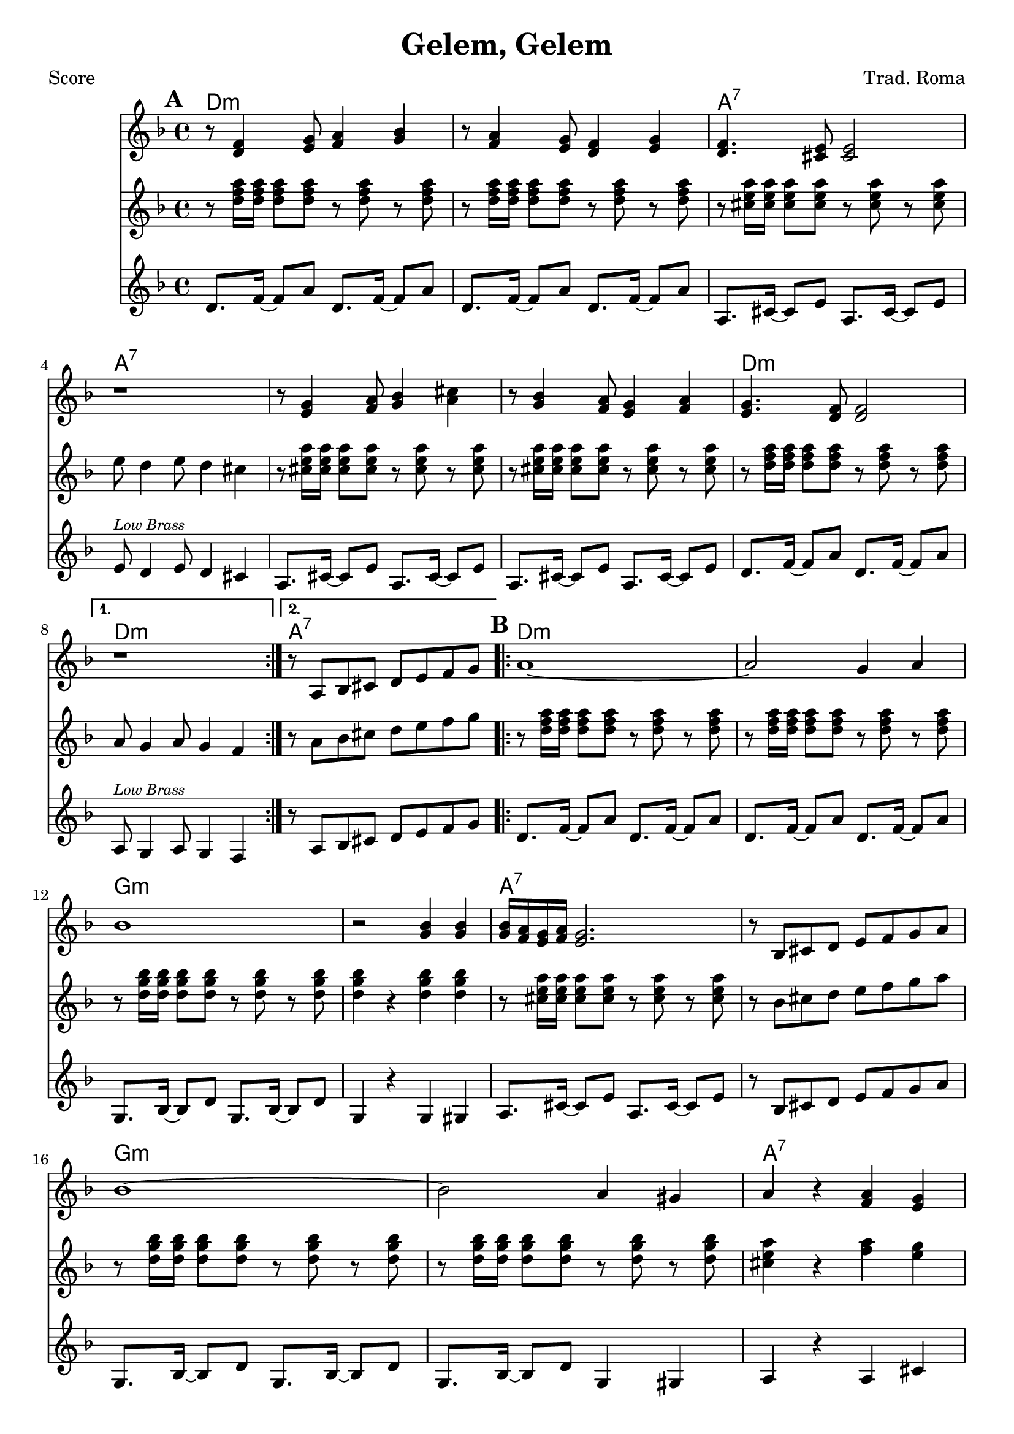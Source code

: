 \version "2.12.3"

\header {
	title = "Gelem, Gelem"
	composer = "Trad. Roma"
	tagline = "7/13/10" %date of latest edits
	copyright = \markup {\bold ""} %form
	}

%place a mark at bottom right
markdownright = { \once \override Score.RehearsalMark #'break-visibility = #begin-of-line-invisible \once \override Score.RehearsalMark #'self-alignment-X = #RIGHT \once \override Score.RehearsalMark #'direction = #DOWN }


% music pieces
%part: melody
melody = {
	\relative c' { \key d \minor
	
	\mark \default %A
	\repeat volta 2 {
		r8 <d f>4 <e g>8 <f a>4 <g bes> | r8 <f a>4 <e g>8 <d f>4 <e g> | 
		<d f>4. <cis e>8 <cis e>2 | r1 |
		r8 <e g>4 <f a>8 <g bes>4 <a cis> | r8 <g bes>4 <f a>8 <e g>4 <f a> | <e g>4. <d f>8 <d f>2 | 
		} 
		\alternative {
			{ r1 | }
			{ r8 a bes cis d e f g }
		}
	
	\mark \default %B
	\repeat volta 2 {
		a1~ | a2 g4 a | bes1 | r2 <g bes>4 <g bes> | 
		<g bes>16 <f a> <e g> <f a> <e g>2. | r8 bes cis d e f g a |
		bes1 ~ | bes2 a4 gis | a r <f a> <e g> | \times 2/3 { <f a>8 <e g> <d f> } <d f>2. | 
		}
		\alternative {
			{ r8 a bes cis d e f g }
			{ r1 | \bar "||" }
		}
	}
}

%part: tenor 
tenor = {
	\relative c'' { \key d \minor

	\mark \default %A
	\repeat volta 2 {
		r8 <d f a>16 <d f a> <d f a>8 <d f a> r <d f a> r  <d f a> |
		r8 <d f a>16 <d f a> <d f a>8 <d f a> r <d f a> r  <d f a> |
		r8 <cis e a>16 <cis e a> <cis e a>8 <cis e a> r <cis e a> r  <cis e a> |
		e8 d4 e8 d4 cis |
		r8 <cis e a>16 <cis e a> <cis e a>8 <cis e a> r <cis e a> r  <cis e a> |
		r8 <cis e a>16 <cis e a> <cis e a>8 <cis e a> r <cis e a> r  <cis e a> |
		r8 <d f a>16 <d f a> <d f a>8 <d f a> r <d f a> r  <d f a> |
		}
			\alternative {
				{ a8 g4 a8 g4 f | }
				{ r8 a bes cis d e f g }
			}

	\mark \default %B
	\repeat volta 2 {
		r8 <d f a>16 <d f a> <d f a>8 <d f a> r <d f a> r  <d f a> |
		r8 <d f a>16 <d f a> <d f a>8 <d f a> r <d f a> r  <d f a> |
		r8 <d g bes>16 <d g bes> <d g bes>8 <d g bes> r <d g bes> r  <d g bes> |
		<d g bes>4 r <d g bes> <d g bes> |
		r8 <cis e a>16 <cis e a> <cis e a>8 <cis e a> r <cis e a> r  <cis e a> |
		r8 bes cis d e f g a |
		r8 <d, g bes>16 <d g bes> <d g bes>8 <d g bes> r <d g bes> r  <d g bes> |
		r8 <d g bes>16 <d g bes> <d g bes>8 <d g bes> r <d g bes> r  <d g bes> |
		<cis e a>4 r <f a> <e g> |
		r8 <d f a>16 <d f a> <d f a>8 <d f a> r <d f a> r  <d f a> |
		}
			\alternative {
				{ r8 a bes cis d e f g | }
				{ r8 <d f a>16 <d f a> <d f a>8 <d f a> r <d f a> r  <d f a> |}
			}

	}

}

%part: bass
bass = {
	\relative c' { \key d \minor
	
	\mark \default %A
	\repeat volta 2 {
		d8. f16~ f8 a d,8. f16~ f8 a |
		d,8. f16~ f8 a d,8. f16~ f8 a |
		a,8. cis16~ cis8 e a,8. cis16~ cis8 e |
		e8^\markup { \tiny \italic "Low Brass" }  d4 e8 d4 cis |
		a8. cis16~ cis8 e a,8. cis16~ cis8 e |
		a,8. cis16~ cis8 e a,8. cis16~ cis8 e |
		d8. f16~ f8 a d,8. f16~ f8 a |
		}
		\alternative {
			{ a,8^\markup { \tiny \italic "Low Brass" } g4 a8 g4 f | }
			{ r8 a bes cis d e f g | }
		}

	\mark \default %B
	\repeat volta 2 {
		d8. f16~ f8 a d,8. f16~ f8 a |
		d,8. f16~ f8 a d,8. f16~ f8 a |
		g,8. bes16~ bes8 d g,8. bes16~ bes8 d |
		g,4 r g gis  |
		a8. cis16~ cis8 e a,8. cis16~ cis8 e |
		r8 bes cis d e f g a |
		g,8. bes16~ bes8 d g,8. bes16~ bes8 d |
		g,8. bes16~ bes8 d g,4 gis4 |
		a4 r a cis |
		d8. f16~ f8 a d,8. f16~ f8 a |
		}
		\alternative {
			{ r8 a, bes cis d e f g | }
			{ d8. f16~ f8 a d,8. f16~ f8 a | }
		}
	}
}

%part: words
words = \markup { }

%part: changes
changes = \chordmode {
	%A
	d1:m | d:m | a:7 | a:7 |
	a:7 | a:7 | d:m | d:m | a:7 |

	%B
	d:m | d:m | g:m | g:m | a:7 | a:7 | 
	g:m | g:m | a:7	| d:m | a:7 | d:m |
}



%layout
\book { \header { poet = "Score" }
  \paper { #(set-paper-size "a4") 
  			page-count = "unset" } 
    \score { 
      << 
	\new ChordNames { \set chordChanges = ##t \changes }
	\new Staff { 
		\melody
	}
	\new Staff { \clef treble
		\tenor
	}
	\new Staff { \clef treble
		\bass
	}
      >> 
  } 
}



\book { \header { poet = "MIDI" }
    \score { 
      << \tempo 4 = 120 
\unfoldRepeats	\new Staff { \set Staff.midiInstrument = #"alto sax"
		\melody
	}
\unfoldRepeats	\new Staff { \set Staff.midiInstrument = #"trumpet"
		\tenor
	}
\unfoldRepeats	\new Staff { \set Staff.midiInstrument = #"tuba"
		\bass
	}
      >> 
    \midi { }
  } 
}
%}
